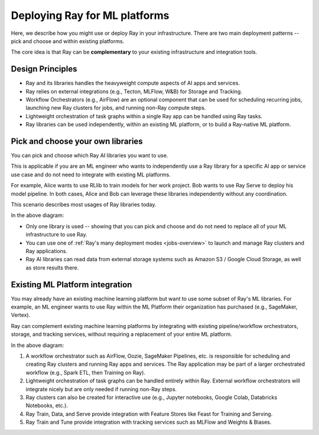 Deploying Ray for ML platforms
==============================

Here, we describe how you might use or deploy Ray in your infrastructure. There are two main deployment patterns -- pick and choose and within existing platforms.

The core idea is that Ray can be **complementary** to your existing infrastructure and integration tools.

Design Principles
-----------------

* Ray and its libraries handles the heavyweight compute aspects of AI apps and services.
* Ray relies on external integrations (e.g., Tecton, MLFlow, W&B) for Storage and Tracking.
* Workflow Orchestrators (e.g., AirFlow) are an optional component that can be used for scheduling recurring jobs, launching new Ray clusters for jobs, and running non-Ray compute steps.
* Lightweight orchestration of task graphs within a single Ray app can be handled using Ray tasks.
* Ray libraries can be used independently, within an existing ML platform, or to build a Ray-native ML platform.


Pick and choose your own libraries
----------------------------------

You can pick and choose which Ray AI libraries you want to use.

This is applicable if you are an ML engineer who wants to independently use a Ray library for a specific AI app or service use case and do not need to integrate with existing ML platforms.

For example, Alice wants to use RLlib to train models for her work project. Bob wants to use Ray Serve to deploy his model pipeline. In both cases, Alice and Bob can leverage these libraries independently without any coordination.

This scenario describes most usages of Ray libraries today.

.. image:: images/air_arch_1.png

In the above diagram:

* Only one library is used -- showing that you can pick and choose and do not need to replace all of your ML infrastructure to use Ray.
* You can use one of :ref:`Ray's many deployment modes <jobs-overview>` to launch and manage Ray clusters and Ray applications.
* Ray AI libraries can read data from external storage systems such as Amazon S3 / Google Cloud Storage, as well as store results there.



Existing ML Platform integration
--------------------------------

You may already have an existing machine learning platform but want to use some subset of Ray's ML libraries. For example, an ML engineer wants to use Ray within the ML Platform their organization has purchased (e.g., SageMaker, Vertex).

Ray can complement existing machine learning platforms by integrating with existing pipeline/workflow orchestrators, storage, and tracking services, without requiring a replacement of your entire ML platform.


.. image:: images/air_arch_2.png


In the above diagram:

1. A workflow orchestrator such as AirFlow, Oozie, SageMaker Pipelines, etc. is responsible for scheduling and creating Ray clusters and running Ray apps and services. The Ray application may be part of a larger orchestrated workflow (e.g., Spark ETL, then Training on Ray).
2. Lightweight orchestration of task graphs can be handled entirely within Ray. External workflow orchestrators will integrate nicely but are only needed if running non-Ray steps.
3. Ray clusters can also be created for interactive use (e.g., Jupyter notebooks, Google Colab, Databricks Notebooks, etc.).
4. Ray Train, Data, and Serve provide integration with Feature Stores like Feast for Training and Serving.
5. Ray Train and Tune provide integration with tracking services such as MLFlow and Weights & Biases.
